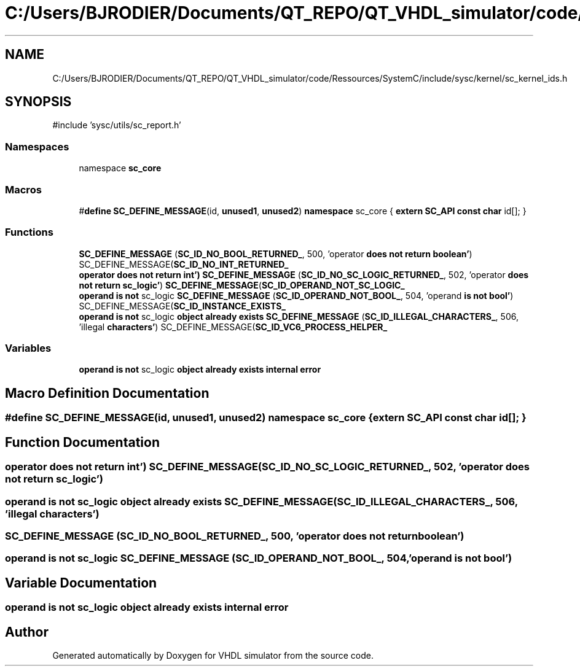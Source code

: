 .TH "C:/Users/BJRODIER/Documents/QT_REPO/QT_VHDL_simulator/code/Ressources/SystemC/include/sysc/kernel/sc_kernel_ids.h" 3 "VHDL simulator" \" -*- nroff -*-
.ad l
.nh
.SH NAME
C:/Users/BJRODIER/Documents/QT_REPO/QT_VHDL_simulator/code/Ressources/SystemC/include/sysc/kernel/sc_kernel_ids.h
.SH SYNOPSIS
.br
.PP
\fR#include 'sysc/utils/sc_report\&.h'\fP
.br

.SS "Namespaces"

.in +1c
.ti -1c
.RI "namespace \fBsc_core\fP"
.br
.in -1c
.SS "Macros"

.in +1c
.ti -1c
.RI "#\fBdefine\fP \fBSC_DEFINE_MESSAGE\fP(id,  \fBunused1\fP,  \fBunused2\fP)       \fBnamespace\fP sc_core { \fBextern\fP \fBSC_API\fP \fBconst\fP \fBchar\fP id[]; }"
.br
.in -1c
.SS "Functions"

.in +1c
.ti -1c
.RI "\fBSC_DEFINE_MESSAGE\fP (\fBSC_ID_NO_BOOL_RETURNED_\fP, 500, 'operator \fBdoes\fP \fBnot\fP \fBreturn\fP \fBboolean'\fP) SC_DEFINE_MESSAGE(\fBSC_ID_NO_INT_RETURNED_\fP"
.br
.ti -1c
.RI "\fBoperator does not return int') SC_DEFINE_MESSAGE\fP (\fBSC_ID_NO_SC_LOGIC_RETURNED_\fP, 502, 'operator \fBdoes\fP \fBnot\fP \fBreturn\fP \fBsc_logic'\fP) \fBSC_DEFINE_MESSAGE\fP(\fBSC_ID_OPERAND_NOT_SC_LOGIC_\fP"
.br
.ti -1c
.RI "\fBoperand\fP \fBis\fP \fBnot\fP sc_logic \fBSC_DEFINE_MESSAGE\fP (\fBSC_ID_OPERAND_NOT_BOOL_\fP, 504, 'operand \fBis\fP \fBnot\fP \fBbool'\fP) SC_DEFINE_MESSAGE(\fBSC_ID_INSTANCE_EXISTS_\fP"
.br
.ti -1c
.RI "\fBoperand\fP \fBis\fP \fBnot\fP sc_logic \fBobject\fP \fBalready\fP \fBexists\fP \fBSC_DEFINE_MESSAGE\fP (\fBSC_ID_ILLEGAL_CHARACTERS_\fP, 506, 'illegal \fBcharacters'\fP) SC_DEFINE_MESSAGE(\fBSC_ID_VC6_PROCESS_HELPER_\fP"
.br
.in -1c
.SS "Variables"

.in +1c
.ti -1c
.RI "\fBoperand\fP \fBis\fP \fBnot\fP sc_logic \fBobject\fP \fBalready\fP \fBexists\fP \fBinternal\fP \fBerror\fP"
.br
.in -1c
.SH "Macro Definition Documentation"
.PP 
.SS "#\fBdefine\fP SC_DEFINE_MESSAGE(id, \fBunused1\fP, \fBunused2\fP)       \fBnamespace\fP sc_core { \fBextern\fP \fBSC_API\fP \fBconst\fP \fBchar\fP id[]; }"

.SH "Function Documentation"
.PP 
.SS "\fBoperator\fP \fBdoes\fP \fBnot\fP \fBreturn\fP \fBint'\fP) \fBSC_DEFINE_MESSAGE\fP (\fBSC_ID_NO_SC_LOGIC_RETURNED_\fP, 502, 'operator \fBdoes\fP \fBnot\fP \fBreturn\fP \fBsc_logic'\fP)"

.SS "\fBoperand\fP \fBis\fP \fBnot\fP sc_logic \fBobject\fP \fBalready\fP \fBexists\fP SC_DEFINE_MESSAGE (\fBSC_ID_ILLEGAL_CHARACTERS_\fP, 506, 'illegal \fBcharacters'\fP)"

.SS "SC_DEFINE_MESSAGE (\fBSC_ID_NO_BOOL_RETURNED_\fP, 500, 'operator \fBdoes\fP \fBnot\fP \fBreturn\fP \fBboolean'\fP)"

.SS "\fBoperand\fP \fBis\fP \fBnot\fP sc_logic SC_DEFINE_MESSAGE (\fBSC_ID_OPERAND_NOT_BOOL_\fP, 504, 'operand \fBis\fP \fBnot\fP \fBbool'\fP)"

.SH "Variable Documentation"
.PP 
.SS "\fBoperand\fP \fBis\fP \fBnot\fP sc_logic \fBobject\fP \fBalready\fP \fBexists\fP \fBinternal\fP error"

.SH "Author"
.PP 
Generated automatically by Doxygen for VHDL simulator from the source code\&.
